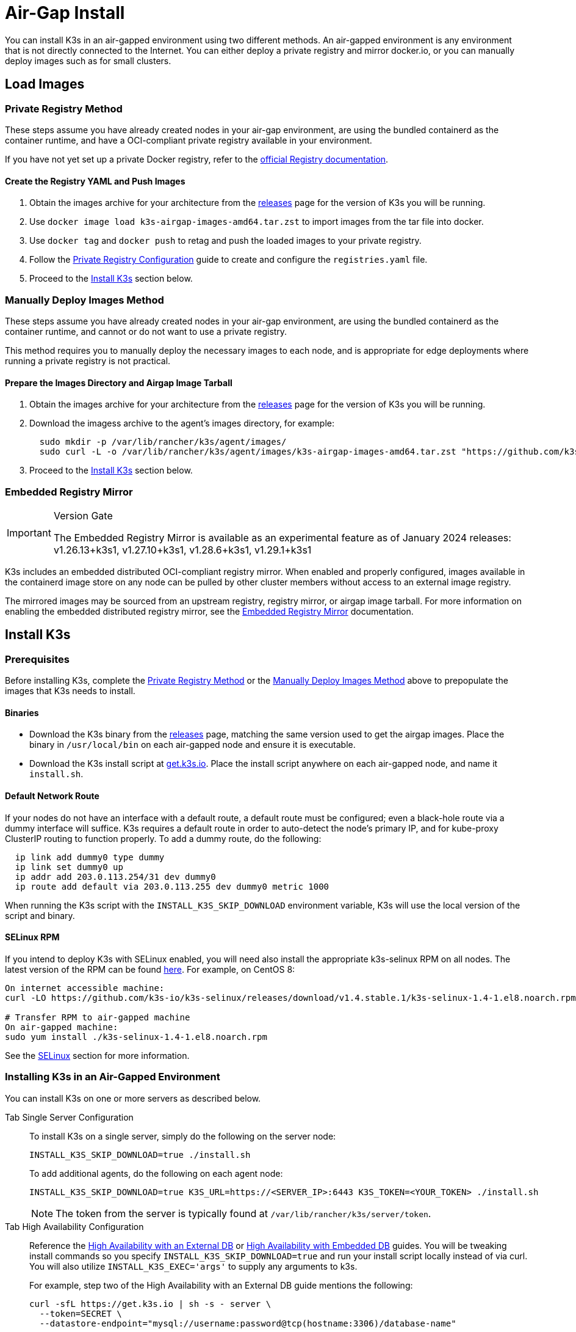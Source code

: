 = Air-Gap Install

You can install K3s in an air-gapped environment using two different methods. An air-gapped environment is any environment that is not directly connected to the Internet. You can either deploy a private registry and mirror docker.io, or you can manually deploy images such as for small clusters.

== Load Images

=== Private Registry Method

These steps assume you have already created nodes in your air-gap environment,
are using the bundled containerd as the container runtime,
and have a OCI-compliant private registry available in your environment.

If you have not yet set up a private Docker registry, refer to the https://docs.docker.com/registry/deploying/#run-an-externally-accessible-registry[official Registry documentation].

==== Create the Registry YAML and Push Images

. Obtain the images archive for your architecture from the https://github.com/k3s-io/k3s/releases[releases] page for the version of K3s you will be running.
. Use `docker image load k3s-airgap-images-amd64.tar.zst` to import images from the tar file into docker.
. Use `docker tag` and `docker push` to retag and push the loaded images to your private registry.
. Follow the xref:private-registry.adoc[Private Registry Configuration] guide to create and configure the `registries.yaml` file.
. Proceed to the <<install-k3s,Install K3s>> section below.

=== Manually Deploy Images Method

These steps assume you have already created nodes in your air-gap environment,
are using the bundled containerd as the container runtime,
and cannot or do not want to use a private registry.

This method requires you to manually deploy the necessary images to each node, and is appropriate for edge deployments where running a private registry is not practical.

==== Prepare the Images Directory and Airgap Image Tarball

. Obtain the images archive for your architecture from the https://github.com/k3s-io/k3s/releases[releases] page for the version of K3s you will be running.
. Download the imagess archive to the agent's images directory, for example:
+
[,bash]
----
  sudo mkdir -p /var/lib/rancher/k3s/agent/images/
  sudo curl -L -o /var/lib/rancher/k3s/agent/images/k3s-airgap-images-amd64.tar.zst "https://github.com/k3s-io/k3s/releases/download/v1.29.1-rc2%2Bk3s1/k3s-airgap-images-amd64.tar.zst"
----

. Proceed to the <<install-k3s,Install K3s>> section below.

=== Embedded Registry Mirror

[IMPORTANT]
.Version Gate
====
The Embedded Registry Mirror is available as an experimental feature as of January 2024 releases: v1.26.13+k3s1, v1.27.10+k3s1, v1.28.6+k3s1, v1.29.1+k3s1
====


K3s includes an embedded distributed OCI-compliant registry mirror.
When enabled and properly configured, images available in the containerd image store on any node
can be pulled by other cluster members without access to an external image registry.

The mirrored images may be sourced from an upstream registry, registry mirror, or airgap image tarball.
For more information on enabling the embedded distributed registry mirror, see the xref:./registry-mirror.adoc[Embedded Registry Mirror] documentation.

== Install K3s

=== Prerequisites

Before installing K3s, complete the <<private-registry-method,Private Registry Method>> or the <<manually-deploy-images-method,Manually Deploy Images Method>> above to prepopulate the images that K3s needs to install.

==== Binaries

* Download the K3s binary from the https://github.com/k3s-io/k3s/releases[releases] page, matching the same version used to get the airgap images. Place the binary in `/usr/local/bin` on each air-gapped node and ensure it is executable.
* Download the K3s install script at https://get.k3s.io[get.k3s.io]. Place the install script anywhere on each air-gapped node, and name it `install.sh`.

==== Default Network Route

If your nodes do not have an interface with a default route, a default route must be configured; even a black-hole route via a dummy interface will suffice. K3s requires a default route in order to auto-detect the node's primary IP, and for kube-proxy ClusterIP routing to function properly. To add a dummy route, do the following:

----
  ip link add dummy0 type dummy
  ip link set dummy0 up
  ip addr add 203.0.113.254/31 dev dummy0
  ip route add default via 203.0.113.255 dev dummy0 metric 1000
----

When running the K3s script with the `INSTALL_K3S_SKIP_DOWNLOAD` environment variable, K3s will use the local version of the script and binary.

==== SELinux RPM

If you intend to deploy K3s with SELinux enabled, you will need also install the appropriate k3s-selinux RPM on all nodes. The latest version of the RPM can be found https://github.com/k3s-io/k3s-selinux/releases/latest[here]. For example, on CentOS 8:

[,bash]
----
On internet accessible machine:
curl -LO https://github.com/k3s-io/k3s-selinux/releases/download/v1.4.stable.1/k3s-selinux-1.4-1.el8.noarch.rpm

# Transfer RPM to air-gapped machine
On air-gapped machine:
sudo yum install ./k3s-selinux-1.4-1.el8.noarch.rpm
----

See the link:../advanced.adoc#selinux-support[SELinux] section for more information.

=== Installing K3s in an Air-Gapped Environment

You can install K3s on one or more servers as described below.

[tabs,sync-group-id=airgap-cluster]
======
Tab Single Server Configuration::
+
--
To install K3s on a single server, simply do the following on the server node:

[,bash]
----
INSTALL_K3S_SKIP_DOWNLOAD=true ./install.sh
----

To add additional agents, do the following on each agent node:

[,bash]
----
INSTALL_K3S_SKIP_DOWNLOAD=true K3S_URL=https://<SERVER_IP>:6443 K3S_TOKEN=<YOUR_TOKEN> ./install.sh
----

[NOTE]
=====
The token from the server is typically found at `/var/lib/rancher/k3s/server/token`.
=====
--

Tab High Availability Configuration::
+
--
Reference the xref:../datastore/ha.adoc[High Availability with an External DB] or xref:../datastore/ha-embedded.adoc[High Availability with Embedded DB] guides. You will be tweaking install commands so you specify `INSTALL_K3S_SKIP_DOWNLOAD=true` and run your install script locally instead of via curl. You will also utilize `INSTALL_K3S_EXEC='args'` to supply any arguments to k3s.

For example, step two of the High Availability with an External DB guide mentions the following:

[,bash]
----
curl -sfL https://get.k3s.io | sh -s - server \
  --token=SECRET \
  --datastore-endpoint="mysql://username:password@tcp(hostname:3306)/database-name"
----

Instead, you would modify such examples like below:

[,bash]
----
INSTALL_K3S_SKIP_DOWNLOAD=true INSTALL_K3S_EXEC='server --token=SECRET' \
K3S_DATASTORE_ENDPOINT='mysql://username:password@tcp(hostname:3306)/database-name' \
./install.sh
----
--
======

[NOTE]
====
K3s's `--resolv-conf` flag is passed through to the kubelet, which may help with configuring pod DNS resolution in air-gap networks where the host does not have upstream nameservers configured.
====

== Upgrading

=== Install Script Method

Upgrading an air-gap environment can be accomplished in the following manner:

. Download the new air-gap images (tar file) from the https://github.com/k3s-io/k3s/releases[releases] page for the version of K3s you will be upgrading to. Place the tar in the `/var/lib/rancher/k3s/agent/images/` directory on each
node. Delete the old tar file.
. Copy and replace the old K3s binary in `/usr/local/bin` on each node. Copy over the install script at https://get.k3s.io (as it is possible it has changed since the last release). Run the script again just as you had done in the past
with the same environment variables.
. Restart the K3s service (if not restarted automatically by installer).

=== Automated Upgrades Method

K3s supports xref:../upgrades/automated.adoc[automated upgrades]. To enable this in air-gapped environments, you must ensure the required images are available in your private registry.

You will need the version of rancher/k3s-upgrade that corresponds to the version of K3s you intend to upgrade to. Note, the image tag replaces the `+` in the K3s release with a `-` because Docker images do not support `+`.

You will also need the versions of system-upgrade-controller and kubectl that are specified in the system-upgrade-controller manifest YAML that you will deploy. Check for the latest release of the system-upgrade-controller https://github.com/rancher/system-upgrade-controller/releases/latest[here] and download the system-upgrade-controller.yaml to determine the versions you need to push to your private registry. For example, in release v0.4.0 of the system-upgrade-controller, these images are specified in the manifest YAML:

----
rancher/system-upgrade-controller:v0.4.0
rancher/kubectl:v0.17.0
----

Once you have added the necessary rancher/k3s-upgrade, rancher/system-upgrade-controller, and rancher/kubectl images to your private registry, follow the xref:../upgrades/automated.adoc[automated upgrades] guide.
